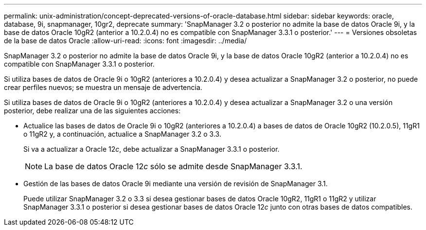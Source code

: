 ---
permalink: unix-administration/concept-deprecated-versions-of-oracle-database.html 
sidebar: sidebar 
keywords: oracle, database, 9i, snapmanager, 10gr2, deprecate 
summary: 'SnapManager 3.2 o posterior no admite la base de datos Oracle 9i, y la base de datos Oracle 10gR2 (anterior a 10.2.0.4) no es compatible con SnapManager 3.3.1 o posterior.' 
---
= Versiones obsoletas de la base de datos Oracle
:allow-uri-read: 
:icons: font
:imagesdir: ../media/


[role="lead"]
SnapManager 3.2 o posterior no admite la base de datos Oracle 9i, y la base de datos Oracle 10gR2 (anterior a 10.2.0.4) no es compatible con SnapManager 3.3.1 o posterior.

Si utiliza bases de datos de Oracle 9i o 10gR2 (anteriores a 10.2.0.4) y desea actualizar a SnapManager 3.2 o posterior, no puede crear perfiles nuevos; se muestra un mensaje de advertencia.

Si utiliza bases de datos de Oracle 9i o 10gR2 (anteriores a 10.2.0.4) y desea actualizar a SnapManager 3.2 o una versión posterior, debe realizar una de las siguientes acciones:

* Actualice las bases de datos de Oracle 9i o 10gR2 (anteriores a 10.2.0.4) a bases de datos de Oracle 10gR2 (10.2.0.5), 11gR1 o 11gR2 y, a continuación, actualice a SnapManager 3.2 o 3.3.
+
Si va a actualizar a Oracle 12__c__, debe actualizar a SnapManager 3.3.1 o posterior.

+

NOTE: La base de datos Oracle 12__c__ sólo se admite desde SnapManager 3.3.1.

* Gestión de las bases de datos Oracle 9i mediante una versión de revisión de SnapManager 3.1.
+
Puede utilizar SnapManager 3.2 o 3.3 si desea gestionar bases de datos Oracle 10gR2, 11gR1 o 11gR2 y utilizar SnapManager 3.3.1 o posterior si desea gestionar bases de datos Oracle 12__c__ junto con otras bases de datos compatibles.


